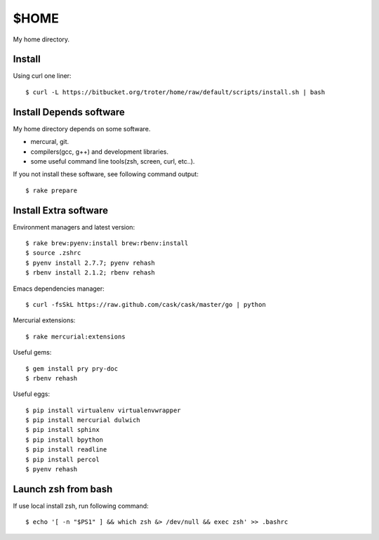 $HOME
=====

My home directory.

Install
-------

Using curl one liner::

  $ curl -L https://bitbucket.org/troter/home/raw/default/scripts/install.sh | bash

Install Depends software
------------------------

My home directory depends on some software.

- mercural, git.
- compilers(gcc, g++) and development libraries.
- some useful command line tools(zsh, screen, curl, etc..).

If you not install these software, see following command output::

  $ rake prepare

Install Extra software
----------------------

Environment managers and latest version::

  $ rake brew:pyenv:install brew:rbenv:install
  $ source .zshrc
  $ pyenv install 2.7.7; pyenv rehash
  $ rbenv install 2.1.2; rbenv rehash

Emacs dependencies manager::

  $ curl -fsSkL https://raw.github.com/cask/cask/master/go | python

Mercurial extensions::

  $ rake mercurial:extensions

Useful gems::

  $ gem install pry pry-doc
  $ rbenv rehash

Useful eggs::

  $ pip install virtualenv virtualenvwrapper
  $ pip install mercurial dulwich
  $ pip install sphinx
  $ pip install bpython
  $ pip install readline
  $ pip install percol
  $ pyenv rehash

Launch zsh from bash
--------------------

If use local install zsh, run following command::

  $ echo '[ -n "$PS1" ] && which zsh &> /dev/null && exec zsh' >> .bashrc
